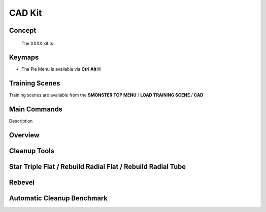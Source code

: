 CAD Kit
=======

.. autosummary::
   :toctree: generated



.. _basic_cad:

Concept
-------
    
   The XXXX kit is



.. _keymaps_cad:

Keymaps
-------

• The Pie Menu is available via **Ctrl Alt H**



.. _trainingscene_cad:

Training Scenes
---------------

Training scenes are available from the **SMONSTER TOP MENU** / **LOAD TRAINING SCENE** / **CAD**



.. _maincmds_cad:

Main Commands
-------------

Description
   
   
   
.. _overview_cad:

Overview
--------
   
.. raw:: html

   <iframe width="560" height="315" src="https://www.youtube.com/embed/UYQ2ugdTC4c" title="YouTube video player" frameborder="0" allow="accelerometer; autoplay; clipboard-write; encrypted-media; gyroscope; picture-in-picture" allowfullscreen></iframe>



.. _cad_cleanuptools:

Cleanup Tools
-------------

.. raw:: html

   <iframe width="560" height="315" src="https://www.youtube.com/embed/5fMt-NJPey8" title="YouTube video player" frameborder="0" allow="accelerometer; autoplay; clipboard-write; encrypted-media; gyroscope; picture-in-picture" allowfullscreen></iframe>



.. _cad_startripleflat:

Star Triple Flat / Rebuild Radial Flat / Rebuild Radial Tube
-----------------------------------------------------------

.. raw:: html

   <iframe width="560" height="315" src="https://www.youtube.com/embed/yYFqpBHJfno" title="YouTube video player" frameborder="0" allow="accelerometer; autoplay; clipboard-write; encrypted-media; gyroscope; picture-in-picture" allowfullscreen></iframe>



.. _cad_rebevel:

Rebevel
-------

.. raw:: html

   <iframe width="560" height="315" src="https://www.youtube.com/embed/L7sAAf9uL6g" title="YouTube video player" frameborder="0" allow="accelerometer; autoplay; clipboard-write; encrypted-media; gyroscope; picture-in-picture" allowfullscreen></iframe>



.. _cad_benchmark:

Automatic Cleanup Benchmark
---------------------------

.. raw:: html

   <iframe width="560" height="315" src="https://www.youtube.com/embed/zeK736RmjrE" title="YouTube video player" frameborder="0" allow="accelerometer; autoplay; clipboard-write; encrypted-media; gyroscope; picture-in-picture" allowfullscreen></iframe>
  
